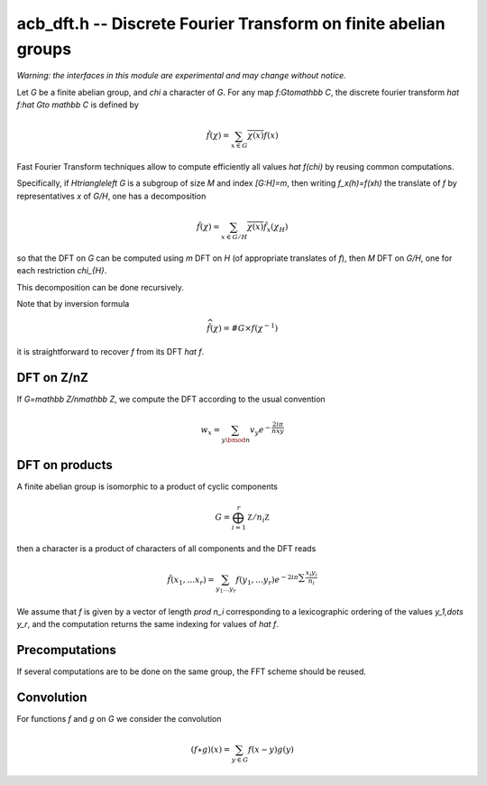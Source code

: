 .. _acb-dft:

**acb_dft.h** -- Discrete Fourier Transform on finite abelian groups
===================================================================================

*Warning: the interfaces in this module are experimental and may change
without notice.*

Let *G* be a finite abelian group, and `\chi` a character of *G*.
For any map `f:G\to\mathbb C`, the discrete fourier transform
`\hat f:\hat G\to \mathbb C` is defined by

.. math::

   \hat f(\chi) = \sum_{x\in G}\overline{\chi(x)}f(x)

Fast Fourier Transform techniques allow to compute efficiently
all values `\hat f(\chi)` by reusing common computations.

Specifically, if `H\triangleleft G` is a subgroup of size `M` and index
`[G:H]=m`, then writing `f_x(h)=f(xh)` the translate of `f` by representatives
`x` of `G/H`, one has a decomposition

.. math::

   \hat f(\chi) = \sum_{x\in G/H} \overline{\chi(x)} \hat{f_x}(\chi_{H})

so that the DFT on `G` can be computed using `m` DFT  on `H` (of
appropriate translates of `f`), then `M` DFT on `G/H`, one for
each restriction `\chi_{H}`.

This decomposition can be done recursively.

Note that by inversion formula

.. math::

   \widehat{\hat f}(\chi) = \#G\times f(\chi^{-1})

it is straightforward to recover `f` from its DFT `\hat f`.

DFT on Z/nZ
-------------------------------------------------------------------------------

If `G=\mathbb Z/n\mathbb Z`, we compute the DFT according to the usual convention

.. math::

   w_x = \sum_{y\bmod n} v_y e^{-\frac{2iπ}nxy}

.. function:: void acb_dft_naive(acb_ptr w, acb_srcptr v, slong n, slong prec)

.. function:: void acb_dft_crt(acb_ptr w, acb_srcptr v, slong n, slong prec)

.. function:: void acb_dft_cyc(acb_ptr w, acb_srcptr v, slong n, slong prec)

.. function:: void acb_dft_bluestein(acb_ptr w, acb_srcptr v, slong n, slong prec)

.. function:: void acb_dft(acb_ptr w, acb_srcptr v, slong n, slong prec)

   Set *w* to the DFT of *v* of length *len*.

   The first variant uses the naive `O(n^2)` algorithm.

   The second one uses CRT to express `Z/nZ` as a product of cyclic groups.

   The *cyc* version uses each prime factor of `m` of `n` to decompose with
   the subgroup `H=m\mathbb Z/n\mathbb Z`.

   The *bluestein* version converts the computation to a radix 2 one using Bluestein's convolution trick.

   The default version uses an automatic choice of algorithm (in most cases *crt*).

DFT on products
-------------------------------------------------------------------------------

A finite abelian group is isomorphic to a product of cyclic components

.. math::

   G = \bigoplus_{i=1}^r \mathbb Z/n_i\mathbb Z

then a character is a product of characters of all components and the DFT reads

.. math::

   \hat f(x_1,\dots x_r) = \sum_{y_1\dots y_r} f(y_1,\dots y_r)
   e^{-2iπ\sum\frac{x_i y_i}{n_i}}

We assume that `f` is given by a vector of length `\prod n_i` corresponding
to a lexicographic ordering of the values `y_1,\dots y_r`, and the computation
returns the same indexing for values of `\hat f`.

.. function:: void acb_dirichlet_dft_prod(acb_ptr w, acb_srcptr v, slong * cyc, slong num, slong prec)

   Computes the DFT on the group product of *num* cyclic components of sizes *cyc*.

Precomputations
-------------------------------------------------------------------------------

If several computations are to be done on the same group, the FFT scheme
should be reused.

.. type:: acb_dft_pre_struct

.. type:: acb_dft_pre_t

    Stores a fast DFT scheme on :math:`\mathbb Z/n\mathbb Z`
    as a recursive decomposition into simpler DFT
    with some tables of roots of unity.

    An *acb_dft_pre_t* is defined as an array of *acb_dft_pre_struct*
    of length 1, permitting it to be passed by reference.

.. function:: void acb_dft_precomp_init(acb_dft_pre_t pre, slong len, slong prec)

   Initializes the fast DFT scheme of length *len*, using an automatic choice of
   algorithms depending on the factorization of *len*.

   The length *len* is stored as *pre->n*.

.. function:: void acb_dft_precomp_clear(acb_dft_pre_t pre)

   Clears *pre*.

.. function:: void acb_dft_precomp(acb_ptr w, acb_srcptr v, const acb_dft_pre_t pre, slong prec)

   Computes the DFT of the sequence *v* into *w* by applying the precomputed scheme
   *pre*. Both *v* and *w* must have length *pre->n*.

Convolution
-------------------------------------------------------------------------------

For functions `f` and `g` on `G` we consider the convolution

.. math::

   (f \star g)(x) = \sum_{y\in G} f(x-y)g(y)

.. function:: void acb_dft_convol_naive(acb_ptr w, acb_srcptr f, acb_srcptr g, slong len, slong prec)

.. function:: void acb_dft_convol_rad2(acb_ptr w, acb_srcptr f, acb_srcptr g, slong len, slong prec)

   Sets *w* to the convolution of *f* and *g* of length *len*.

   The *naive* version simply uses the definition.

   The *rad2* version embeds the sequence into a power of 2 length and
   uses the formula

   .. math::

      \widehat{f \star g}(\chi) = \hat f(\chi)\hat g(\chi)

   to compute it using three radix 2 FFT.
